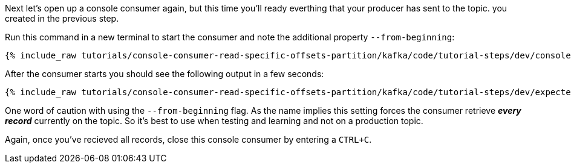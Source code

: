 Next let's open up a console consumer again, but this time you'll ready everthing that your producer has sent to the topic. you created in the previous step.

Run this command in a new terminal to start the consumer and note the additional property `--from-beginning`:

+++++
<pre class="snippet"><code class="shell">{% include_raw tutorials/console-consumer-read-specific-offsets-partition/kafka/code/tutorial-steps/dev/console-consumer-from-beginning.sh %}</code></pre>
+++++

After the consumer starts you should see the following output in a few seconds:

+++++
<pre class="snippet"><code class="shell">{% include_raw tutorials/console-consumer-read-specific-offsets-partition/kafka/code/tutorial-steps/dev/expected-output-step-two.txt %}</code></pre>
+++++


One word of caution with using the `--from-beginning` flag. As the name implies this setting forces the consumer retrieve _**every record**_ currently on the topic.  So it's best to use when testing  and learning and not on a production topic.

Again, once you've recieved all records, close this console consumer by entering a `CTRL+C`.
